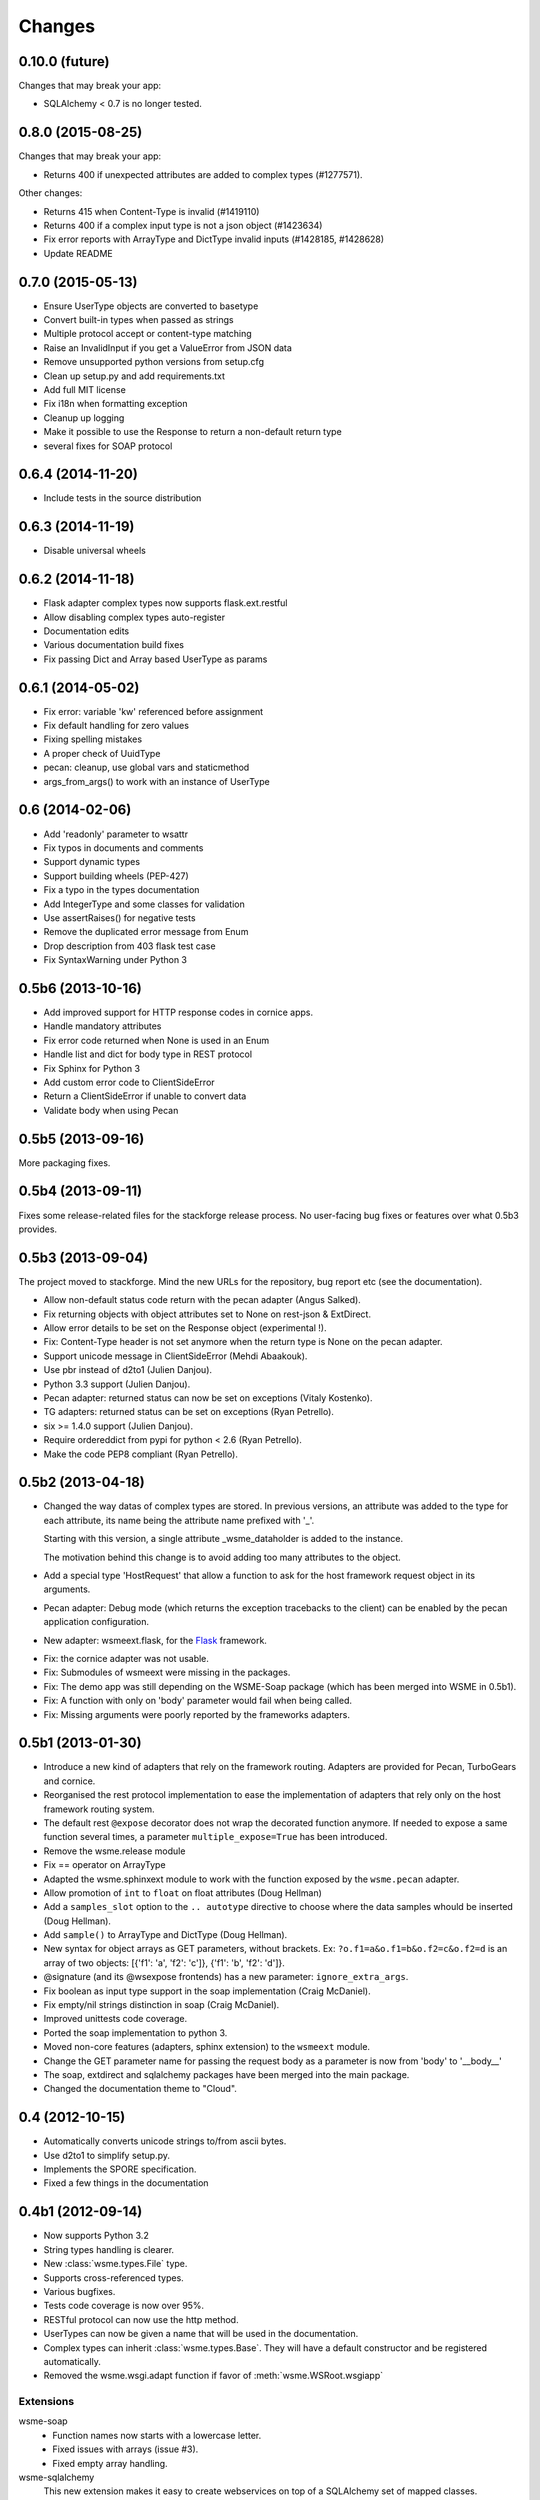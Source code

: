 Changes
=======

0.10.0 (future)
---------------

Changes that may break your app:

* SQLAlchemy < 0.7 is no longer tested.

0.8.0 (2015-08-25)
------------------

Changes that may break your app:

* Returns 400 if unexpected attributes are added to complex types (#1277571).

Other changes:

* Returns 415 when Content-Type is invalid (#1419110)
* Returns 400 if a complex input type is not a json object (#1423634)
* Fix error reports with ArrayType and DictType invalid inputs (#1428185, #1428628)
* Update README

0.7.0 (2015-05-13)
------------------

* Ensure UserType objects are converted to basetype
* Convert built-in types when passed as strings
* Multiple protocol accept or content-type matching
* Raise an InvalidInput if you get a ValueError from JSON data
* Remove unsupported python versions from setup.cfg
* Clean up setup.py and add requirements.txt
* Add full MIT license
* Fix i18n when formatting exception
* Cleanup up logging
* Make it possible to use the Response to return a non-default return type
* several fixes for SOAP protocol

0.6.4 (2014-11-20)
------------------

- Include tests in the source distribution

0.6.3 (2014-11-19)
------------------

- Disable universal wheels

0.6.2 (2014-11-18)
------------------

* Flask adapter complex types now supports flask.ext.restful
* Allow disabling complex types auto-register
* Documentation edits
* Various documentation build fixes
* Fix passing Dict and Array based UserType as params

0.6.1 (2014-05-02)
------------------

* Fix error: variable 'kw' referenced before assignment
* Fix default handling for zero values
* Fixing spelling mistakes
* A proper check of UuidType
* pecan: cleanup, use global vars and staticmethod
* args_from_args() to work with an instance of UserType

0.6 (2014-02-06)
----------------

* Add 'readonly' parameter to wsattr
* Fix typos in documents and comments
* Support dynamic types
* Support building wheels (PEP-427)
* Fix a typo in the types documentation
* Add IntegerType and some classes for validation
* Use assertRaises() for negative tests
* Remove the duplicated error message from Enum
* Drop description from 403 flask test case
* Fix SyntaxWarning under Python 3

0.5b6 (2013-10-16)
------------------

*  Add improved support for HTTP response codes in cornice apps.

*  Handle mandatory attributes

*  Fix error code returned when None is used in an Enum

*  Handle list and dict for body type in REST protocol

*  Fix Sphinx for Python 3

*  Add custom error code to ClientSideError

*  Return a ClientSideError if unable to convert data

*  Validate body when using Pecan


0.5b5 (2013-09-16)
------------------

More packaging fixes.

0.5b4 (2013-09-11)
------------------

Fixes some release-related files for the stackforge release process.
No user-facing bug fixes or features over what 0.5b3 provides.

0.5b3 (2013-09-04)
------------------

The project moved to stackforge. Mind the new URLs for the repository, bug
report etc (see the documentation).

*   Allow non-default status code return with the pecan adapter
    (Angus Salked).

*   Fix returning objects with object attributes set to None on rest-json
    & ExtDirect.

*   Allow error details to be set on the Response object (experimental !).

*   Fix: Content-Type header is not set anymore when the return type is None
    on the pecan adapter.

*   Support unicode message in ClientSideError (Mehdi Abaakouk).

*   Use pbr instead of d2to1 (Julien Danjou).

*   Python 3.3 support (Julien Danjou).

*   Pecan adapter: returned status can now be set on exceptions (Vitaly
    Kostenko).

*   TG adapters: returned status can be set on exceptions (Ryan
    Petrello).

*   six >= 1.4.0 support (Julien Danjou).

*   Require ordereddict from pypi for python < 2.6 (Ryan Petrello).

*   Make the code PEP8 compliant (Ryan Petrello).

0.5b2 (2013-04-18)
------------------

*   Changed the way datas of complex types are stored. In previous versions, an
    attribute was added to the type for each attribute, its name being the
    attribute name prefixed with '_'.

    Starting with this version, a single attribute _wsme_dataholder is added to
    the instance.

    The motivation behind this change is to avoid adding too many attributes to
    the object.

*   Add a special type 'HostRequest' that allow a function to ask for the host
    framework request object in its arguments.

*   Pecan adapter: Debug mode (which returns the exception tracebacks to the
    client) can be enabled by the pecan application configuration.

*   New adapter: wsmeext.flask, for the Flask_ framework.

.. _Flask: http://flask.pocoo.org/

*   Fix: the cornice adapter was not usable.

*   Fix: Submodules of wsmeext were missing in the packages.

*   Fix: The demo app was still depending on the WSME-Soap package (which has
    been merged into WSME in 0.5b1).

*   Fix: A function with only on 'body' parameter would fail when being called.

*   Fix: Missing arguments were poorly reported by the frameworks adapters.

0.5b1 (2013-01-30)
------------------

*   Introduce a new kind of adapters that rely on the framework routing.
    Adapters are provided for Pecan, TurboGears and cornice.

*   Reorganised the rest protocol implementation to ease the implementation of
    adapters that rely only on the host framework routing system.

*   The default rest ``@expose`` decorator does not wrap the decorated function
    anymore. If needed to expose a same function several times, a parameter
    ``multiple_expose=True`` has been introduced.

*   Remove the wsme.release module

*   Fix == operator on ArrayType

*   Adapted the wsme.sphinxext module to work with the function exposed by the
    ``wsme.pecan`` adapter.
   
*   Allow promotion of ``int`` to ``float`` on float attributes (Doug Hellman)

*   Add a ``samples_slot`` option to the ``.. autotype`` directive to
    choose where the data samples whould be inserted (Doug Hellman).

*   Add ``sample()`` to ArrayType and DictType (Doug Hellman).

*   New syntax for object arrays as GET parameters, without brackets. Ex:
    ``?o.f1=a&o.f1=b&o.f2=c&o.f2=d`` is an array of two objects:
    [{'f1': 'a', 'f2': 'c']}, {'f1': 'b', 'f2': 'd']}.

*   @signature (and its @wsexpose frontends) has a new parameter:
    ``ignore_extra_args``.

*   Fix boolean as input type support in the soap implementation (Craig
    McDaniel).

*   Fix empty/nil strings distinction in soap (Craig McDaniel).

*   Improved unittests code coverage.

*   Ported the soap implementation to python 3.

*   Moved non-core features (adapters, sphinx extension) to the ``wsmeext`` module.

*   Change the GET parameter name for passing the request body as a parameter
    is now from 'body' to '__body__'

*   The soap, extdirect and sqlalchemy packages have been merged into the main
    package.

*   Changed the documentation theme to "Cloud".

0.4 (2012-10-15)
----------------

*   Automatically converts unicode strings to/from ascii bytes.

*   Use d2to1 to simplify setup.py.

*   Implements the SPORE specification.

*   Fixed a few things in the documentation

0.4b1 (2012-09-14)
------------------

*   Now supports Python 3.2

*   String types handling is clearer.

*   New :class:`wsme.types.File` type.

*   Supports cross-referenced types.

*   Various bugfixes.

*   Tests code coverage is now over 95%.

*   RESTful protocol can now use the http method.

*   UserTypes can now be given a name that will be used in the
    documentation.

*   Complex types can inherit :class:`wsme.types.Base`. They will
    have a default constructor and be registered automatically.

*   Removed the wsme.wsgi.adapt function if favor of
    :meth:`wsme.WSRoot.wsgiapp`

Extensions
~~~~~~~~~~

wsme-soap
    *   Function names now starts with a lowercase letter.

    *   Fixed issues with arrays (issue #3).

    *   Fixed empty array handling.


wsme-sqlalchemy
    This new extension makes it easy to create webservices on top
    of a SQLAlchemy set of mapped classes.

wsme-extdirect
    *   Implements server-side DataStore
        (:class:`wsmeext.extdirect.datastore.DataStoreController`).

    *   Add Store and Model javascript definition auto-generation

    *   Add Store server-side based on SQLAlchemy mapped classes
        (:class:`wsmeext.extdirect.sadatastore.SADataStoreController`).

0.3 (2012-04-20)
----------------

*   Initial Sphinx integration.

0.3b2 (2012-03-29)
------------------

*   Fixed issues with the TG1 adapter.

*   Now handle dict and UserType types as GET/POST params.

*   Better handling of application/x-www-form-urlencoded encoded POSTs
    in rest protocols.

*   :class:`wsattr` now takes a 'default' parameter that will be returned
    instead of 'Unset' if no value has been set.

0.3b1 (2012-01-19)
------------------

*   Per-call database transaction handling.

*   :class:`Unset` is now imported in the wsme module

*   Attributes of complex types can now have a different name in
    the public api and in the implementation.

*   Complex arguments can now be sent as GET/POST params in the rest
    protocols.

*   The restjson protocol do not nest the results in an object anymore.

*   Improved the documentation

*   Fix array attributes validation.

*   Fix date|time parsing errors.

*   Fix Unset values validation.

*   Fix registering of complex types inheriting form already
    registered complex types.

*   Fix user types, str and None values encoding/decoding.

0.2.0 (2011-10-29)
------------------

*   Added batch-calls abilities.

*   Introduce a :class:`UnsetType` and a :data:`Unset` constant
    so that non-mandatory attributes can remain unset (which is
    different from null).

*   Fix: If a complex type was only used as an input type, it was
    not registered.

*   Add support for user types.

*   Add an Enum type (which is a user type).

*   The 'binary' type is now a user type.

*   Complex types:

    -   Fix inspection of complex types with inheritance.

    -   Fix inspection of self-referencing complex types.

    -   wsattr is now a python Descriptor, which makes it possible
        to retrieve the attribute definition on a class while
        manipulating values on the instance.
    
    -   Add strong type validation on assignment (made possible by
        the use of Descriptors).

*   ExtDirect:

    -   Implements batch calls

    -   Fix None values conversion

    -   Fix transaction result : 'action' and 'method' were missing.

0.1.1 (2011-10-20)
------------------

*   Changed the internal API by introducing a CallContext object.
    It makes it easier to implement some protocols that have
    a transaction or call id that has to be returned. It will also
    make it possible to implement batch-calls in a later version.

*   More test coverage.

*   Fix a problem with array attribute types not being registered.

*   Fix the mandatory / default detection on function arguments.

*   Fix issues with the SOAP protocol implementation which should now
    work properly with a suds client.

*   Fix issues with the ExtDirect protocol implementation.

0.1.0 (2011-10-14)
------------------

*   Protocol insertion order now influence the protocol selection

*   Move the soap protocol implementation in a separate lib,
    WSME-Soap

*   Introduce a new protocol ExtDirect in the WSME-ExtDirect lib.

0.1.0a4 (2011-10-12)
--------------------

*   Change the way framework adapters works. Now the adapter modules
    have a simple adapt function that adapt a :class:`wsme.WSRoot`
    instance. This way a same root can be integrated in several
    framework.

*   Protocol lookup now use entry points in the group ``[wsme.protocols]``.

0.1.0a3 (2011-10-11)
--------------------

*   Add specialised WSRoot classes for easy integration as a
    WSGI Application (:class:`wsme.wsgi.WSRoot`) or a
    TurboGears 1.x controller (:class:`wsme.tg1.WSRoot`).

*   Improve the documentation.

*   More unit tests and code-coverage.

0.1.0a2 (2011-10-07)
--------------------

*   Added support for arrays in all the protocols

0.1.0a1 (2011-10-04)
--------------------

Initial public release.
